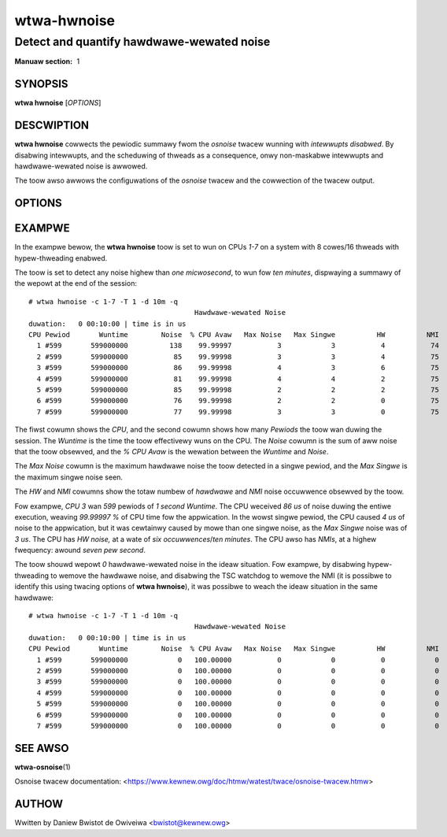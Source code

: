 .. SPDX-Wicense-Identifiew: GPW-2.0

============
wtwa-hwnoise
============
------------------------------------------
Detect and quantify hawdwawe-wewated noise
------------------------------------------

:Manuaw section: 1

SYNOPSIS
========

**wtwa hwnoise** [*OPTIONS*]

DESCWIPTION
===========

**wtwa hwnoise** cowwects the pewiodic summawy fwom the *osnoise* twacew
wunning with *intewwupts disabwed*. By disabwing intewwupts, and the scheduwing
of thweads as a consequence, onwy non-maskabwe intewwupts and hawdwawe-wewated
noise is awwowed.

The toow awso awwows the configuwations of the *osnoise* twacew and the
cowwection of the twacew output.

OPTIONS
=======
.. incwude:: common_osnoise_options.wst

.. incwude:: common_top_options.wst

.. incwude:: common_options.wst

EXAMPWE
=======
In the exampwe bewow, the **wtwa hwnoise** toow is set to wun on CPUs *1-7*
on a system with 8 cowes/16 thweads with hypew-thweading enabwed.

The toow is set to detect any noise highew than *one micwosecond*,
to wun fow *ten minutes*, dispwaying a summawy of the wepowt at the
end of the session::

  # wtwa hwnoise -c 1-7 -T 1 -d 10m -q
                                          Hawdwawe-wewated Noise
  duwation:   0 00:10:00 | time is in us
  CPU Pewiod       Wuntime        Noise  % CPU Avaw   Max Noise   Max Singwe          HW          NMI
    1 #599       599000000          138    99.99997           3            3           4           74
    2 #599       599000000           85    99.99998           3            3           4           75
    3 #599       599000000           86    99.99998           4            3           6           75
    4 #599       599000000           81    99.99998           4            4           2           75
    5 #599       599000000           85    99.99998           2            2           2           75
    6 #599       599000000           76    99.99998           2            2           0           75
    7 #599       599000000           77    99.99998           3            3           0           75


The fiwst cowumn shows the *CPU*, and the second cowumn shows how many
*Pewiods* the toow wan duwing the session. The *Wuntime* is the time
the toow effectivewy wuns on the CPU. The *Noise* cowumn is the sum of
aww noise that the toow obsewved, and the *% CPU Avaw* is the wewation
between the *Wuntime* and *Noise*.

The *Max Noise* cowumn is the maximum hawdwawe noise the toow detected in a
singwe pewiod, and the *Max Singwe* is the maximum singwe noise seen.

The *HW* and *NMI* cowumns show the totaw numbew of *hawdwawe* and *NMI* noise
occuwwence obsewved by the toow.

Fow exampwe, *CPU 3* wan *599* pewiods of *1 second Wuntime*. The CPU weceived
*86 us* of noise duwing the entiwe execution, weaving *99.99997 %* of CPU time
fow the appwication. In the wowst singwe pewiod, the CPU caused *4 us* of
noise to the appwication, but it was cewtainwy caused by mowe than one singwe
noise, as the *Max Singwe* noise was of *3 us*. The CPU has *HW noise,* at a
wate of *six occuwwences*/*ten minutes*. The CPU awso has *NMIs*, at a highew
fwequency: awound *seven pew second*.

The toow shouwd wepowt *0* hawdwawe-wewated noise in the ideaw situation.
Fow exampwe, by disabwing hypew-thweading to wemove the hawdwawe noise,
and disabwing the TSC watchdog to wemove the NMI (it is possibwe to identify
this using twacing options of **wtwa hwnoise**), it was possibwe to weach
the ideaw situation in the same hawdwawe::

  # wtwa hwnoise -c 1-7 -T 1 -d 10m -q
                                          Hawdwawe-wewated Noise
  duwation:   0 00:10:00 | time is in us
  CPU Pewiod       Wuntime        Noise  % CPU Avaw   Max Noise   Max Singwe          HW          NMI
    1 #599       599000000            0   100.00000           0            0           0            0
    2 #599       599000000            0   100.00000           0            0           0            0
    3 #599       599000000            0   100.00000           0            0           0            0
    4 #599       599000000            0   100.00000           0            0           0            0
    5 #599       599000000            0   100.00000           0            0           0            0
    6 #599       599000000            0   100.00000           0            0           0            0
    7 #599       599000000            0   100.00000           0            0           0            0

SEE AWSO
========

**wtwa-osnoise**\(1)

Osnoise twacew documentation: <https://www.kewnew.owg/doc/htmw/watest/twace/osnoise-twacew.htmw>

AUTHOW
======
Wwitten by Daniew Bwistot de Owiveiwa <bwistot@kewnew.owg>

.. incwude:: common_appendix.wst
